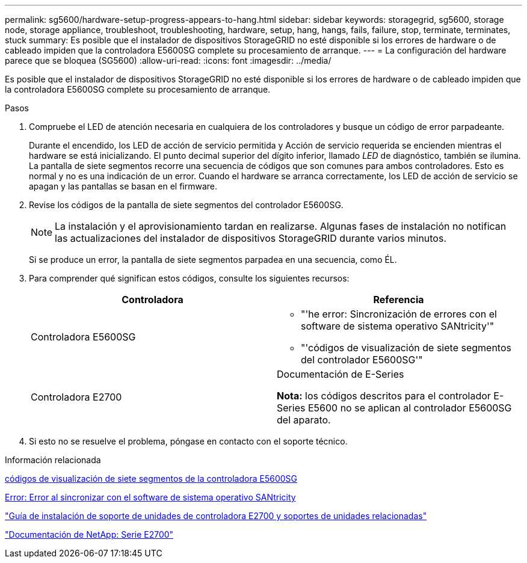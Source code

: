 ---
permalink: sg5600/hardware-setup-progress-appears-to-hang.html 
sidebar: sidebar 
keywords: storagegrid, sg5600, storage node, storage appliance, troubleshoot, troubleshooting, hardware, setup, hang, hangs, fails, failure, stop, terminate, terminates, stuck 
summary: Es posible que el instalador de dispositivos StorageGRID no esté disponible si los errores de hardware o de cableado impiden que la controladora E5600SG complete su procesamiento de arranque. 
---
= La configuración del hardware parece que se bloquea (SG5600)
:allow-uri-read: 
:icons: font
:imagesdir: ../media/


[role="lead"]
Es posible que el instalador de dispositivos StorageGRID no esté disponible si los errores de hardware o de cableado impiden que la controladora E5600SG complete su procesamiento de arranque.

.Pasos
. Compruebe el LED de atención necesaria en cualquiera de los controladores y busque un código de error parpadeante.
+
Durante el encendido, los LED de acción de servicio permitida y Acción de servicio requerida se encienden mientras el hardware se está inicializando. El punto decimal superior del dígito inferior, llamado _LED_ de diagnóstico, también se ilumina. La pantalla de siete segmentos recorre una secuencia de códigos que son comunes para ambos controladores. Esto es normal y no es una indicación de un error. Cuando el hardware se arranca correctamente, los LED de acción de servicio se apagan y las pantallas se basan en el firmware.

. Revise los códigos de la pantalla de siete segmentos del controlador E5600SG.
+

NOTE: La instalación y el aprovisionamiento tardan en realizarse. Algunas fases de instalación no notifican las actualizaciones del instalador de dispositivos StorageGRID durante varios minutos.

+
Si se produce un error, la pantalla de siete segmentos parpadea en una secuencia, como ÉL.

. Para comprender qué significan estos códigos, consulte los siguientes recursos:
+
|===
| Controladora | Referencia 


 a| 
Controladora E5600SG
 a| 
** "'he error: Sincronización de errores con el software de sistema operativo SANtricity'"
** "'códigos de visualización de siete segmentos del controlador E5600SG'"




 a| 
Controladora E2700
 a| 
Documentación de E-Series

*Nota:* los códigos descritos para el controlador E-Series E5600 no se aplican al controlador E5600SG del aparato.

|===
. Si esto no se resuelve el problema, póngase en contacto con el soporte técnico.


.Información relacionada
xref:e5600sg-controller-seven-segment-display-codes.adoc[códigos de visualización de siete segmentos de la controladora E5600SG]

xref:he-error-error-synchronizing-with-santricity-os-software.adoc[Error: Error al sincronizar con el software de sistema operativo SANtricity]

https://library.netapp.com/ecm/ecm_download_file/ECMLP2344477["Guía de instalación de soporte de unidades de controladora E2700 y soportes de unidades relacionadas"^]

http://mysupport.netapp.com/documentation/productlibrary/index.html?productID=61765["Documentación de NetApp: Serie E2700"^]
